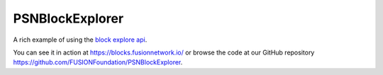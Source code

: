 ================
PSNBlockExplorer
================


A rich example of using the `block explore api <https://github.com/FUSIONFoundation/PSNBlockExplorer>`_.

You can see it in action at `https://blocks.fusionnetwork.io/ <https://blocks.fusionnetwork.io/>`_ or browse the code at our GitHub repository `https://github.com/FUSIONFoundation/PSNBlockExplorer <https://github.com/FUSIONFoundation/PSNBlockExplorer>`_.
 